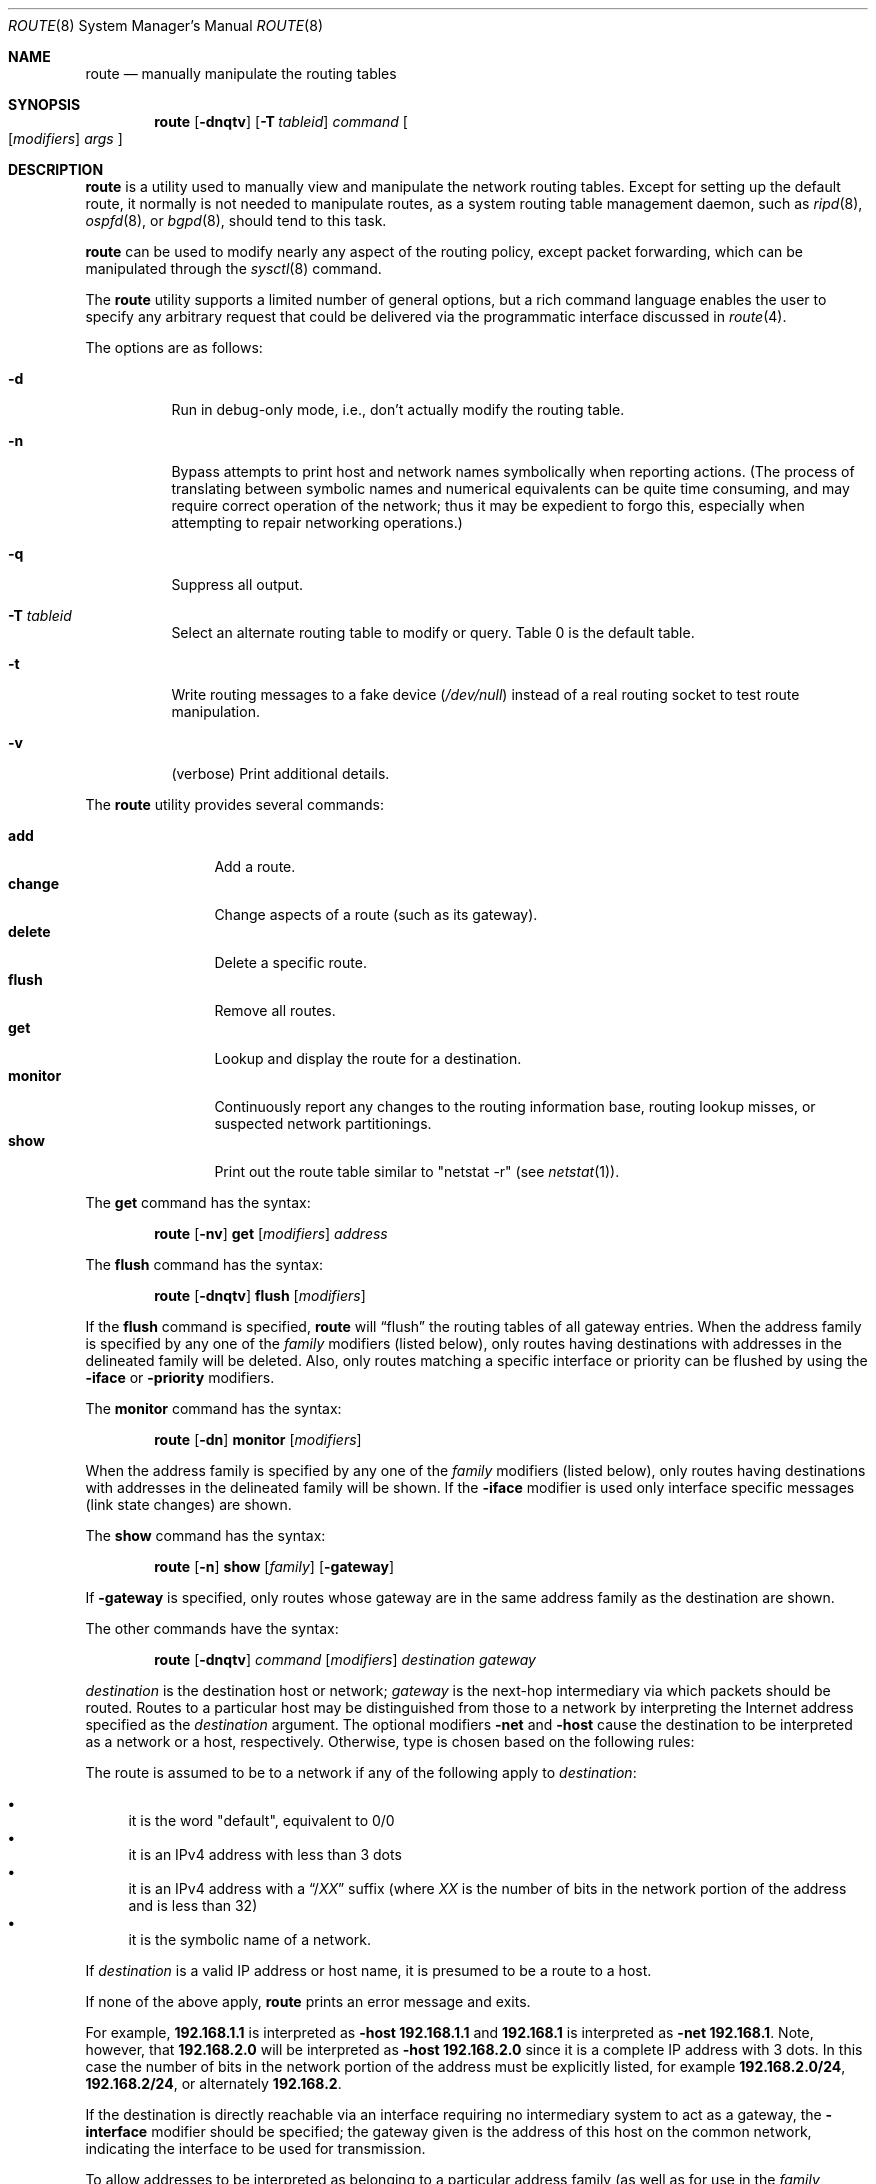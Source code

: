 .\"	$OpenBSD: route.8,v 1.61 2009/11/04 08:27:21 jmc Exp $
.\"	$NetBSD: route.8,v 1.6 1995/03/18 15:00:13 cgd Exp $
.\"
.\" Copyright (c) 1983, 1991, 1993
.\"	The Regents of the University of California.  All rights reserved.
.\"
.\" Redistribution and use in source and binary forms, with or without
.\" modification, are permitted provided that the following conditions
.\" are met:
.\" 1. Redistributions of source code must retain the above copyright
.\"    notice, this list of conditions and the following disclaimer.
.\" 2. Redistributions in binary form must reproduce the above copyright
.\"    notice, this list of conditions and the following disclaimer in the
.\"    documentation and/or other materials provided with the distribution.
.\" 3. Neither the name of the University nor the names of its contributors
.\"    may be used to endorse or promote products derived from this software
.\"    without specific prior written permission.
.\"
.\" THIS SOFTWARE IS PROVIDED BY THE REGENTS AND CONTRIBUTORS ``AS IS'' AND
.\" ANY EXPRESS OR IMPLIED WARRANTIES, INCLUDING, BUT NOT LIMITED TO, THE
.\" IMPLIED WARRANTIES OF MERCHANTABILITY AND FITNESS FOR A PARTICULAR PURPOSE
.\" ARE DISCLAIMED.  IN NO EVENT SHALL THE REGENTS OR CONTRIBUTORS BE LIABLE
.\" FOR ANY DIRECT, INDIRECT, INCIDENTAL, SPECIAL, EXEMPLARY, OR CONSEQUENTIAL
.\" DAMAGES (INCLUDING, BUT NOT LIMITED TO, PROCUREMENT OF SUBSTITUTE GOODS
.\" OR SERVICES; LOSS OF USE, DATA, OR PROFITS; OR BUSINESS INTERRUPTION)
.\" HOWEVER CAUSED AND ON ANY THEORY OF LIABILITY, WHETHER IN CONTRACT, STRICT
.\" LIABILITY, OR TORT (INCLUDING NEGLIGENCE OR OTHERWISE) ARISING IN ANY WAY
.\" OUT OF THE USE OF THIS SOFTWARE, EVEN IF ADVISED OF THE POSSIBILITY OF
.\" SUCH DAMAGE.
.\"
.\"	@(#)route.8	8.3 (Berkeley) 3/19/94
.\"
.Dd $Mdocdate: November 3 2009 $
.Dt ROUTE 8
.Os
.Sh NAME
.Nm route
.Nd manually manipulate the routing tables
.Sh SYNOPSIS
.Nm route
.Op Fl dnqtv
.Op Fl T Ar tableid
.Ar command
.Oo
.Op Ar modifiers
.Ar args
.Oc
.Sh DESCRIPTION
.Nm
is a utility used to manually view and manipulate the network routing tables.
Except for setting up the default route, it normally is not needed to
manipulate routes, as a
system routing table management daemon, such as
.Xr ripd 8 ,
.Xr ospfd 8 ,
or
.Xr bgpd 8 ,
should tend to this task.
.Pp
.Nm
can be used to modify nearly any aspect of the routing policy,
except packet forwarding, which can be manipulated through the
.Xr sysctl 8
command.
.Pp
The
.Nm
utility supports a limited number of general options,
but a rich command language enables the user to specify
any arbitrary request that could be delivered via the
programmatic interface discussed in
.Xr route 4 .
.Pp
The options are as follows:
.Bl -tag -width Ds
.It Fl d
Run in debug-only mode, i.e., don't actually modify the routing table.
.It Fl n
Bypass attempts to print host and network names symbolically
when reporting actions.
(The process of translating between symbolic
names and numerical equivalents can be quite time consuming, and
may require correct operation of the network; thus it may be expedient
to forgo this, especially when attempting to repair networking operations.)
.It Fl q
Suppress all output.
.It Fl T Ar tableid
Select an alternate routing table to modify or query.
Table 0 is the default table.
.It Fl t
Write routing messages to a fake device
.Pa ( /dev/null )
instead of a real routing socket to test route manipulation.
.It Fl v
(verbose) Print additional details.
.El
.Pp
The
.Nm
utility provides several commands:
.Pp
.Bl -tag -width Fl -compact
.It Cm add
Add a route.
.It Cm change
Change aspects of a route (such as its gateway).
.It Cm delete
Delete a specific route.
.It Cm flush
Remove all routes.
.It Cm get
Lookup and display the route for a destination.
.It Cm monitor
Continuously report any changes to the routing information base,
routing lookup misses, or suspected network partitionings.
.It Cm show
Print out the route table similar to "netstat -r" (see
.Xr netstat 1 ) .
.El
.Pp
The
.Cm get
command has the syntax:
.Bd -filled -offset indent
.Nm route Op Fl nv
.Cm get
.Op Ar modifiers
.Ar address
.Ed
.Pp
The
.Cm flush
command has the syntax:
.Bd -filled -offset indent
.Nm route Op Fl dnqtv
.Cm flush
.Op Ar modifiers
.Ed
.Pp
If the
.Cm flush
command is specified,
.Nm
will
.Dq flush
the routing tables of all gateway entries.
When the address family is specified by any one of the
.Ar family
modifiers (listed below), only routes having destinations with addresses
in the delineated family will be deleted.
Also, only routes matching a specific interface or priority can be flushed
by using the
.Fl iface
or
.Fl priority
modifiers.
.Pp
The
.Cm monitor
command has the syntax:
.Bd -filled -offset indent
.Nm route Op Fl \&dn
.Cm monitor
.Op Ar modifiers
.Ed
.Pp
When the address family is specified by any one of the
.Ar family
modifiers (listed below), only routes having destinations with addresses
in the delineated family will be shown.
If the
.Fl iface
modifier is used only interface specific messages (link state changes)
are shown.
.Pp
The
.Cm show
command has the syntax:
.Bd -filled -offset indent
.Nm route Op Fl n
.Cm show
.Op Ar family
.Op Fl gateway
.Ed
.Pp
If
.Fl gateway
is specified, only routes whose gateway are in the
same address family as the destination are shown.
.Pp
The other commands have the syntax:
.Bd -filled -offset indent
.Nm route Op Fl dnqtv
.Ar command
.Op Ar modifiers
.Ar destination gateway
.Ed
.Pp
.Ar destination
is the destination host or network;
.Ar gateway
is the next-hop intermediary via which packets should be routed.
Routes to a particular host may be distinguished from those to
a network by interpreting the Internet address specified as the
.Ar destination
argument.
The optional modifiers
.Fl net
and
.Fl host
cause the destination to be interpreted as a network or a host, respectively.
Otherwise, type is chosen based on the following rules:
.Pp
The route is assumed to be to a network if any of the following apply to
.Ar destination :
.Pp
.Bl -bullet -compact
.It
it is the word "default", equivalent to 0/0
.It
it is an IPv4 address with less than 3 dots
.It
it is an IPv4 address with a
.Dq / Ns Em XX
suffix (where
.Em XX
is the number of bits in the network portion of the address
and is less than 32)
.It
it is the symbolic name of a network.
.El
.Pp
If
.Ar destination
is a valid IP address or host name, it is presumed to be a route to a host.
.Pp
If none of the above apply,
.Nm
prints an error message and exits.
.Pp
For example,
.Li 192.168.1.1
is interpreted as
.Fl host Li 192.168.1.1
and
.Li 192.168.1
is interpreted as
.Fl net Li 192.168.1 .
Note, however, that
.Li 192.168.2.0
will be interpreted as
.Fl host Li 192.168.2.0
since it is a complete IP address with 3 dots.
In this case the number of bits in the network portion of the address must
be explicitly listed, for example
.Li 192.168.2.0/24 ,
.Li 192.168.2/24 ,
or alternately
.Li 192.168.2 .
.Pp
If the destination is directly reachable
via an interface requiring
no intermediary system to act as a gateway, the
.Fl interface
modifier should be specified;
the gateway given is the address of this host on the common network,
indicating the interface to be used for transmission.
.Pp
To allow addresses to be interpreted as belonging to a particular address
family (as well as for use in the
.Ar family
arguments to some commands), the following modifiers may be used:
.Pp
.Bl -tag -width -inet6 -compact
.It Fl inet
Internet Protocol version 4 (IPv4) addresses
(see
.Xr ip 4 )
.It Fl inet6
Internet Protocol version 6 (IPv6) addresses
(see
.Xr ip6 4 )
.It Fl encap
IPsec
(see
.Xr ipsec 4 )
.It Fl link
Hardware (link-level) addresses
.It Fl mpls
.Xr mpls 4
addresses
.It Fl sa
Actual
.Vt sockaddr
data, in hexadecimal format
.El
.Pp
The optional modifier
.Fl link
specifies that all subsequent addresses are specified as link-level addresses,
and the names must be numeric specifications rather than
symbolic names.
.Pp
The optional
.Fl netmask
qualifier is intended to manually add subnet routes with
netmasks different from that of the implied network interface
(as would otherwise be communicated using a routing protocol).
One specifies an additional ensuing address parameter
(to be interpreted as a network mask).
The implicit network mask generated in the
.Dv AF_INET
case
can be overridden by making sure this option follows the
.Ar destination
parameter.
.Fl prefixlen
is also available for a similar purpose, for IPv6/v4.
.Pp
A specific routing priority can be specified with the optional
.Fl priority
qualifier.
If no priority is specified the kernel will set a priority depending on the
RTF_STATIC flag to either RTP_STATIC or RTP_DEFAULT.
.Pp
The optional
.Fl mpath
modifier needs to be specified with the
.Cm add
command to be able to enter multiple gateways for the same destination address
(multipath).
When multiple routes exist for a destination, one route is selected based
on the source address of the packet.
The
.Xr sysctl 8
variables
.Va net.inet.ip.multipath
and
.Va net.inet6.ip6.multipath
are used to control multipath routing.
If set to 1,
multiple routes with the same priority are used equally;
if set to 0,
the first route selected will be used for subsequent packets to that
destination regardless of source.
.Pp
When inserting
.Xr mpls 4
routes, particular modifiers must be used.
The
.Fl mplslabel
modifier needs to be specified in an ingress LSR to associate a particular
label to an IPv4/IPv6 route.
The
.Xr mpls 4
traffic
.Fl in
and
.Fl out
modifiers are intended to identify the ingress label and, optionally,
the outgoing one.
Additionally, one of the following operations must be used:
.Fl push ,
.Fl pop
and
.Fl swap .
Route's nexthop can be specified with the modifier
.Fl inet .
.Pp
Routes have associated flags which influence operation of the protocols
when sending to destinations matched by the routes.
These flags may be set (or sometimes cleared)
by indicating the following corresponding modifiers:
.Bl -column blackhole RTF_BLACKHOLE
.It Fl blackhole Ta Dv RTF_BLACKHOLE Ta "silently discard pkts (during updates)"
.It Fl cloning   Ta Dv RTF_CLONING   Ta "generates a new route on use"
.It Fl iface     Ta Dv ~RTF_GATEWAY  Ta "destination is directly reachable"
.It Fl llinfo    Ta Dv RTF_LLINFO    Ta "validly translates proto addr to link addr"
.It Fl mpath     Ta Dv RTF_MPATH     Ta "multiple gateways for a destination exist"
.It Fl nostatic  Ta Dv ~RTF_STATIC   Ta "pretend route added by kernel or daemon"
.It Fl proto1    Ta Dv RTF_PROTO1    Ta "set protocol specific routing flag #1"
.It Fl proto2    Ta Dv RTF_PROTO2    Ta "set protocol specific routing flag #2"
.It Fl reject    Ta Dv RTF_REJECT    Ta "emit an ICMP unreachable when matched"
.It Fl static    Ta Dv RTF_STATIC    Ta "manually added route"
.It Fl xresolve  Ta Dv RTF_XRESOLVE  Ta "emit mesg on use (for external lookup)"
.El
.Pp
The optional modifiers
.Fl expire
and
.Fl mtu
provide initial values to quantities maintained in the routing entry
by transport level protocols, such as TCP (see
.Xr tcp 4 ) .
They have the following meanings:
.Pp
.Bl -tag -width "-priority n" -compact
.It Fl expire Ar n
Lifetime for route (e.g., if generated by a redirect).
.It Fl mtu Ar n
Maximum transmission unit
.Tn ( MTU )
size for this path.
.El
.Pp
These may be individually locked by preceding each such modifier to
be locked by
the
.Fl lock
meta-modifier, or one can
specify that all ensuing metrics may be locked by the
.Fl lockrest
meta-modifier.
.Pp
In a
.Cm change
or
.Cm add
command where the destination and gateway are not sufficient to specify
the route, the
.Fl ifp
or
.Fl ifa
modifiers may be used to determine the interface or interface address.
.Pp
The optional
.Fl genmask
modifier specifies that a cloning mask is present.
This specifies the mask applied when determining if a child route should
be created.
It is only applicable to network routes with the
.Dv RTF_CLONING
flag set.
.Pp
The optional
.Fl label
modifier specifies on route addition or modification that the route
should have the given
.Em label
associated with it.
Route labels can be used to attach arbitrary information to a route.
.Pp
All symbolic names specified for a
.Ar destination
or
.Ar gateway
are looked up first as a network name using
.Xr getnetbyname 3 .
If this lookup fails,
.Xr gethostbyname 3
is then used to interpret the name as a valid host name.
.Pp
.Nm
uses a routing socket (see
.Xr route 4 )
and the message types
.Dv RTM_ADD ,
.Dv RTM_DELETE ,
.Dv RTM_GET ,
and
.Dv RTM_CHANGE .
As such, only the superuser may modify
the routing tables.
.Sh FILES
.Bl -tag -width "/etc/networks" -compact
.It Pa /etc/hosts
host name database
.It Pa /etc/mygate
default gateway address
.It Pa /etc/networks
network name database
.El
.Sh EXAMPLES
Add a static
.Xr inet 4
route to the 192.168.5.0/24 network via the 192.168.0.1 gateway:
.Pp
.Dl # route add -inet 192.168.5.0/24 192.168.0.1
.Pp
Amend the
.Xr inet 4
route to the 192.168.5.0/24 network to use the 192.168.0.2 gateway:
.Pp
.Dl # route change -inet 192.168.5.0/24 192.168.0.2
.Pp
Delete the
.Xr inet 4
route to the 192.168.5.0/24 network:
.Pp
.Dl # route delete -inet 192.168.5.0/24
.Sh DIAGNOSTICS
.Bl -diag
.It "%s: gateway %s flags %x"
The specified route is being added to or deleted from the tables.
The values printed are from the routing table entry supplied in the
.Xr ioctl 2
call.
If the gateway address used was not the primary address of the gateway
(the first one returned by
.Xr gethostbyname 3 ) ,
the gateway address is printed numerically as well as symbolically.
.It "%s %s done"
When the
.Cm flush
command is specified, each routing table entry deleted
is indicated with a message of this form.
.It "Network is unreachable"
An attempt to add a route failed because the gateway listed was not
on a directly connected network.
The next-hop gateway must be given.
.It "not in table"
A
.Cm delete
operation was attempted for an entry which
wasn't present in the tables.
.It "routing table overflow"
An
.Cm add
operation was attempted, but the system was
low on resources and was unable to allocate memory
to create the new entry.
.El
.Sh SEE ALSO
.Xr netstat 1 ,
.Xr gethostbyname 3 ,
.Xr getnetbyname 3 ,
.Xr netintro 4 ,
.Xr route 4 ,
.Xr tcp 4 ,
.Xr hosts 5 ,
.Xr mygate 5 ,
.Xr networks 5 ,
.Xr bgpd 8 ,
.Xr ospfd 8 ,
.Xr ripd 8 ,
.Xr sysctl 8
.Sh HISTORY
The
.Nm
command appeared in
.Bx 4.2 .
IPv6 support was added by WIDE/KAME project.
.Pp
The
.Fl recvpipe ,
.Fl hopcount ,
.Fl sendpipe ,
.Fl ssthres ,
.Fl rtt ,
and
.Fl rttvar
modifiers used to be used to initialize various quantities in routing
table entries.
The routing system no longer uses these values and the modifiers
exist now only for compatibility with other operating systems.
.Sh BUGS
Some uses of the
.Fl ifa
or
.Fl ifp
modifiers with the
.Cm add
command will incorrectly fail with a
.Dq Network is unreachable
message if there is no default route.
See case
.Dv RTM_ADD
in
.Fn route_output
from
.Pa sys/net/rtsock.c
for details.
